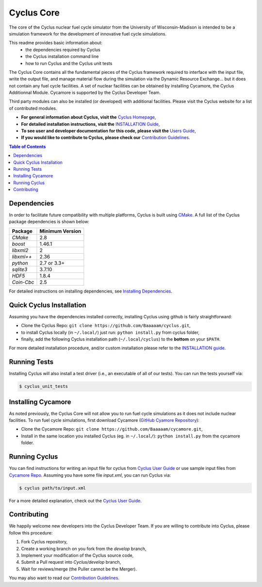 ###########
Cyclus Core
###########

The core of the Cyclus nuclear fuel cycle simulator from the
University of Wisconsin-Madison is intended to be a simulation
framework for the development of innovative fuel cycle simulations.

This readme provides basic information about:
 - the dependencies required by Cyclus 
 - the Cyclus installation command line
 - how to run Cyclus and the Cyclus unit tests

The Cyclus Core contains all the fundamental pieces of the Cyclus framework
required to interface with the input file, write the output file, and manage
material flow during the simulation via the Dynamic Resource Exchange... but it
does not contain any fuel cycle facilities. A set of nuclear facilities can be
obtained by installing Cycamore, the Cyclus Additionnal Module.  Cycamore is
supported by the Cyclus Developer Team.

Third party modules can also be installed (or developed) with additional
facilities.  Please visit the Cyclus website for a list of contributed modules.

- **For general information about Cyclus, visit the**  `Cyclus Homepage`_,

- **For detailed installation instructions, visit the**
  `INSTALLATION Guide <INSTALL.rst>`_,

- **To see user and developer documentation for this code, please visit
  the** `Users Guide <http://fuelcycle.org/user/index.html>`_, 

- **If you would like to contribute to Cyclus, please check our** 
  `Contribution Guidelines <CONTRIBUTING.rst>`_.


.. contents:: Table of Contents


******************************
Dependencies
******************************

In order to facilitate future compatibility with multiple platforms,
Cyclus is built using `CMake`_. A full list of the Cyclus package
dependencies is shown below:

====================   ==================
Package                Minimum Version
====================   ==================
`CMake`                2.8
`boost`                1.46.1
`libxml2`              2
`libxml++`             2.36
`python`               2.7 or 3.3+
`sqlite3`              3.7.10
`HDF5`                 1.8.4
`Coin-Cbc`             2.5
====================   ==================

For detailed instructions on installing dependencies, see `Installing Dependencies <DEPENDENCIES.rst>`_.

******************************
Quick Cyclus Installation
******************************

Assuming you have the dependencies installed correctly, installing Cyclus using
github is fairly straightforward:

- Clone the Cyclus Repo: ``git clone https://github.com/Baaaaam/cyclus.git``,

- to install Cyclus locally (in ``~/.local/``) just run: ``python install.py``
  from cyclus folder,

- finally, add the following Cyclus installation path (``~/.local/cyclus``) to
  the **bottom** on your ``$PATH``.

For more detailed installation procedure, and/or custom installation please
refer to the `INSTALLATION guide <INSTALL.rst>`_.


******************************
Running Tests
******************************

Installing Cyclus will also install a test driver (i.e., an executable of all of
our tests). You can run the tests yourself via:

.. code-block:: bash

    $ cyclus_unit_tests


******************************
Installing Cycamore
******************************

As noted previously, the Cyclus Core will not allow you to run fuel cycle
simulations as it does not include nuclear facilities. To run fuel cycle
simulations, first download Cycamore
(`GitHub Cyamore Repository <https://github.com/cyclus/cycamore>`_):

- Clone the Cycamore Repo: ``git clone
  https://github.com/Baaaaam/cycamore.git``,

- Install in the same location you installed Cyclus (eg. in ``~/.local/``):
  ``python install.py`` from the cycamore folder.


******************************
Running Cyclus
******************************

You can find instructions for writing an input file for cyclus from `Cyclus User
Guide`_ or use sample input files from `Cycamore Repo`_. Assuming you have some
file `input.xml`, you can run Cyclus via:

.. code-block:: bash

    $ cyclus path/to/input.xml

For a more detailed explanation, check out the `Cyclus User Guide`_.

******************************
Contributing
******************************

We happily welcome new developers into the Cyclus Developer Team. If you are willing
to contribute into Cyclus, please follow this procedure:

#. Fork Cyclus repository,

#. Create a working branch on you fork from the `develop` branch,

#. Implement your modification of the Cyclus source code,

#. Submit a Pull request into `Cyclus/develop` branch,

#. Wait for reviews/merge (the Puller cannot be the Merger).

You may also want to read our `Contribution Guidelines <CONTRIBUTING.rst>`_.

.. _`CMake`: https://cmake.org
.. _`Cyclus Homepage`: http://fuelcycle.org/
.. _`Cyclus User Guide`: http://fuelcycle.org/user/index.html
.. _`Cyclus repo`: https://github.com/cyclus/cyclus
.. _`Cycamore Repo`: https://github.com/cyclus/cycamore
.. _`INSTALL`: INSTALL.rst
.. _`CONTRIBUTING`: CONTRIBUTING.rst

